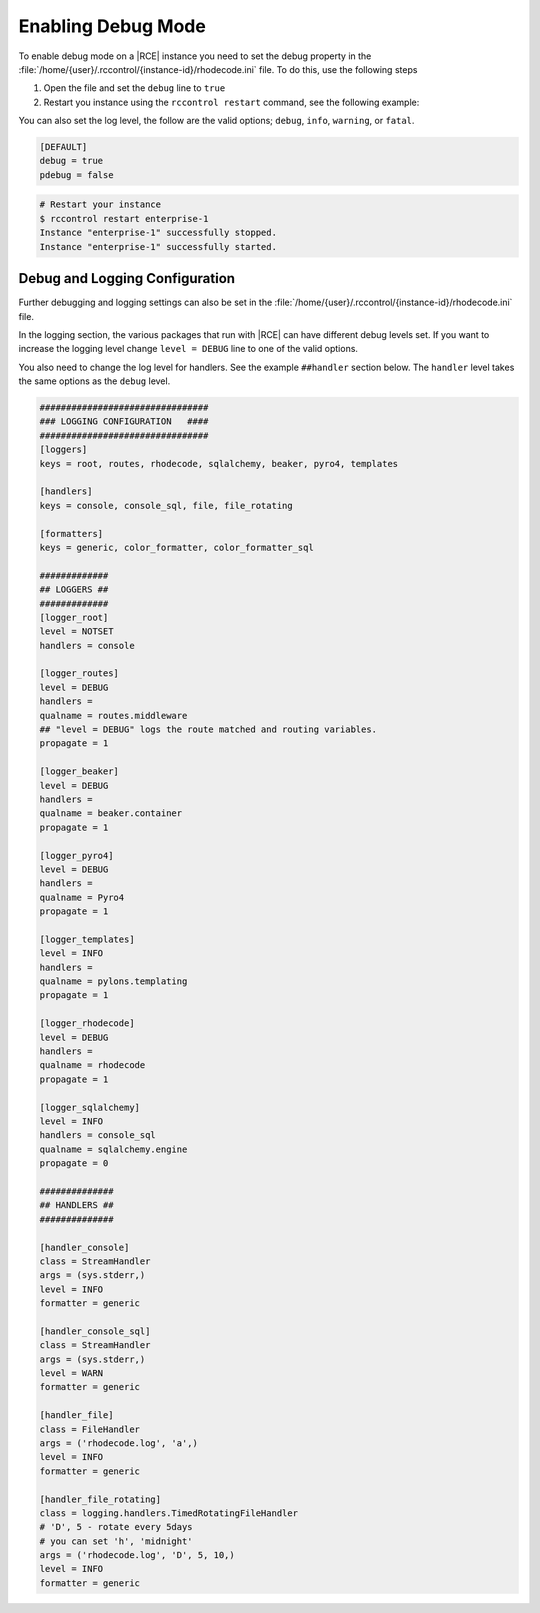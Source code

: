 .. _debug-mode:

Enabling Debug Mode
-------------------

To enable debug mode on a |RCE| instance you need to set the debug property
in the :file:`/home/{user}/.rccontrol/{instance-id}/rhodecode.ini` file. To
do this, use the following steps

1. Open the file and set the ``debug`` line to ``true``
2. Restart you instance using the ``rccontrol restart`` command,
   see the following example:

You can also set the log level, the follow are the valid options;
``debug``, ``info``, ``warning``, or ``fatal``.

.. code-block:: ini

    [DEFAULT]
    debug = true
    pdebug = false

.. code-block:: bash

    # Restart your instance
    $ rccontrol restart enterprise-1
    Instance "enterprise-1" successfully stopped.
    Instance "enterprise-1" successfully started.

Debug and Logging Configuration
^^^^^^^^^^^^^^^^^^^^^^^^^^^^^^^

Further debugging and logging settings can also be set in the
:file:`/home/{user}/.rccontrol/{instance-id}/rhodecode.ini` file.

In the logging section, the various packages that run with |RCE| can have
different debug levels set. If you want to increase the logging level change
``level = DEBUG`` line to one of the valid options.

You also need to change the log level for handlers. See the example
``##handler`` section below. The ``handler`` level takes the same options as
the ``debug`` level.

.. code-block:: ini

    ################################
    ### LOGGING CONFIGURATION   ####
    ################################
    [loggers]
    keys = root, routes, rhodecode, sqlalchemy, beaker, pyro4, templates

    [handlers]
    keys = console, console_sql, file, file_rotating

    [formatters]
    keys = generic, color_formatter, color_formatter_sql

    #############
    ## LOGGERS ##
    #############
    [logger_root]
    level = NOTSET
    handlers = console

    [logger_routes]
    level = DEBUG
    handlers =
    qualname = routes.middleware
    ## "level = DEBUG" logs the route matched and routing variables.
    propagate = 1

    [logger_beaker]
    level = DEBUG
    handlers =
    qualname = beaker.container
    propagate = 1

    [logger_pyro4]
    level = DEBUG
    handlers =
    qualname = Pyro4
    propagate = 1

    [logger_templates]
    level = INFO
    handlers =
    qualname = pylons.templating
    propagate = 1

    [logger_rhodecode]
    level = DEBUG
    handlers =
    qualname = rhodecode
    propagate = 1

    [logger_sqlalchemy]
    level = INFO
    handlers = console_sql
    qualname = sqlalchemy.engine
    propagate = 0

    ##############
    ## HANDLERS ##
    ##############

    [handler_console]
    class = StreamHandler
    args = (sys.stderr,)
    level = INFO
    formatter = generic

    [handler_console_sql]
    class = StreamHandler
    args = (sys.stderr,)
    level = WARN
    formatter = generic

    [handler_file]
    class = FileHandler
    args = ('rhodecode.log', 'a',)
    level = INFO
    formatter = generic

    [handler_file_rotating]
    class = logging.handlers.TimedRotatingFileHandler
    # 'D', 5 - rotate every 5days
    # you can set 'h', 'midnight'
    args = ('rhodecode.log', 'D', 5, 10,)
    level = INFO
    formatter = generic
